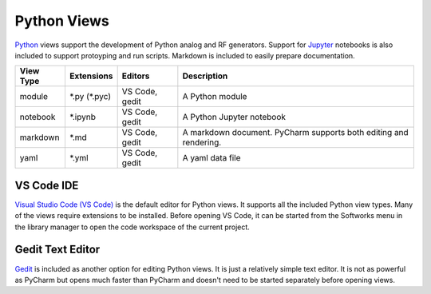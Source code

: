 Python Views
============

`Python <https://www.python.org/>`_ views support the development of Python
analog and RF generators.  Support for `Jupyter <https://jupyter.org/>`_
notebooks is also included to support protoyping and run scripts.
Markdown is included to easily prepare documentation.

+-------------+-----------------+-------------+------------------------------+
| View Type   | Extensions      | Editors     | Description                  |
+=============+=================+=============+==============================+
| module      | \*.py (\*.pyc)  | VS Code,    | A Python module              |
|             |                 | gedit       |                              |
+-------------+-----------------+-------------+------------------------------+
| notebook    | \*.ipynb        | VS Code,    | A Python Jupyter notebook    |
|             |                 | gedit       |                              |
+-------------+-----------------+-------------+------------------------------+
| markdown    | \*.md           | VS Code,    | A markdown document. PyCharm |
|             |                 | gedit       | supports both editing and    |
|             |                 |             | rendering.                   |
+-------------+-----------------+-------------+------------------------------+
| yaml        | \*.yml          | VS Code,    | A yaml data file             |
|             |                 | gedit       |                              |
+-------------+-----------------+-------------+------------------------------+

VS Code IDE
-----------
`Visual Studio Code (VS Code) <https://code.visualstudio.com/>`_  is the default editor for Python
views.  It supports all the included Python view types.  Many of the views require extensions to be installed.  Before opening VS Code, it can be started from the
Softworks menu in the library manager to open the code workspace of the current project.

Gedit Text Editor
-----------------
`Gedit <https://help.gnome.org/users/gedit/stable/>`_ is included as another
option for editing Python views.  It is just a relatively simple text editor.
It is not as powerful as PyCharm but opens much faster than
PyCharm and doesn't need to be started separately before opening views.
